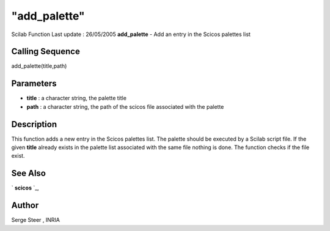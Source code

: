 ====
"add_palette"
====

Scilab Function Last update : 26/05/2005
**add_palette** - Add an entry in the Scicos palettes list



Calling Sequence
~~~~~~~~~~~~~~~~

add_palette(title,path)




Parameters
~~~~~~~~~~


+ **title** : a character string, the palette title
+ **path** : a character string, the path of the scicos file
  associated with the palette




Description
~~~~~~~~~~~

This function adds a new entry in the Scicos palettes list. The
palette should be executed by a Scilab script file. If the given
**title** already exists in the palette list associated with the same
file nothing is done. The function checks if the file exist.



See Also
~~~~~~~~

` **scicos** `_,



Author
~~~~~~

Serge Steer , INRIA

.. _
      : ://./utilities/../scicos/scicos.htm


